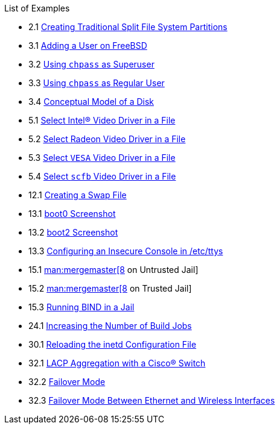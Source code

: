 // Code generated by the FreeBSD Documentation toolchain. DO NOT EDIT.
// Please don't change this file manually but run `make` to update it.
// For more information, please read the FreeBSD Documentation Project Primer

[.toc]
--
[.toc-title]
List of Examples

* 2.1  link:bsdinstall#bsdinstall-part-manual-splitfs[Creating Traditional Split File System Partitions]
* 3.1  link:basics#users-modifying-adduser[Adding a User on FreeBSD]
* 3.2  link:basics#users-modifying-chpass-su[Using `chpass` as Superuser]
* 3.3  link:basics#users-modifying-chpass-ru[Using `chpass` as Regular User]
* 3.4  link:basics#basics-concept-disk-model[Conceptual Model of a Disk]
* 5.1  link:x11#x-config-video-cards-file-intel[Select Intel(R) Video Driver in a File]
* 5.2  link:x11#x-config-video-cards-file-radeon[Select Radeon Video Driver in a File]
* 5.3  link:x11#x-config-video-cards-file-vesa[Select `VESA` Video Driver in a File]
* 5.4  link:x11#x-config-video-cards-file-scfb[Select `scfb` Video Driver in a File]
* 12.1  link:config#swapfile-10-and-later[Creating a Swap File]
* 13.1  link:boot#boot-boot0-example[[.filename]#boot0# Screenshot]
* 13.2  link:boot#boot-boot2-example[[.filename]#boot2# Screenshot]
* 13.3  link:boot#boot-insecure-console[Configuring an Insecure Console in [.filename]#/etc/ttys#]
* 15.1  link:jails#jails-ezjail-update-mergemaster-untrusted[man:mergemaster[8] on Untrusted Jail]
* 15.2  link:jails#jails-ezjail-update-mergemaster-trusted[man:mergemaster[8] on Trusted Jail]
* 15.3  link:jails#jails-ezjail-example-bind-steps[Running BIND in a Jail]
* 24.1  link:cutting-edge#updating-src-building-jobs-example[Increasing the Number of Build Jobs]
* 30.1  link:network-servers#network-inetd-reread[Reloading the inetd Configuration File]
* 32.1  link:advanced-networking#networking-lacp-aggregation-cisco[LACP Aggregation with a Cisco(R) Switch]
* 32.2  link:advanced-networking#networking-lagg-failover[Failover Mode]
* 32.3  link:advanced-networking#networking-lagg-wired-and-wireless[Failover Mode Between Ethernet and Wireless Interfaces]
--
